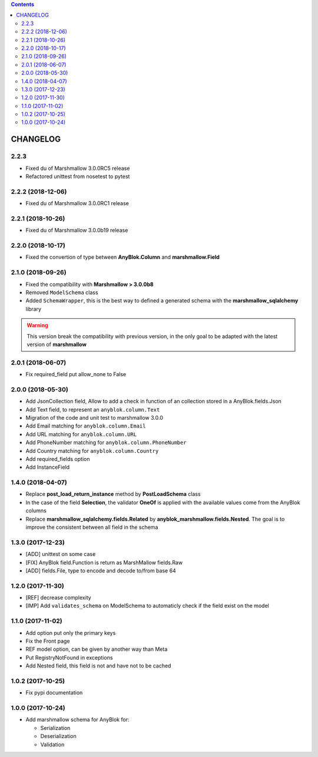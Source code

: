 .. This file is a part of the AnyBlok / Marshmallow project
..
..    Copyright (C) 2017 Jean-Sebastien SUZANNE <jssuzanne@anybox.fr>
..    Copyright (C) 2018 Jean-Sebastien SUZANNE <jssuzanne@anybox.fr>
..
.. This Source Code Form is subject to the terms of the Mozilla Public License,
.. v. 2.0. If a copy of the MPL was not distributed with this file,You can
.. obtain one at http://mozilla.org/MPL/2.0/.

.. contents::

CHANGELOG
=========

2.2.3
-----

* Fixed du of Marshmallow 3.0.0RC5 release
* Refactored unittest from nosetest to pytest

2.2.2 (2018-12-06)
------------------

* Fixed du of Marshmallow 3.0.0RC1 release

2.2.1 (2018-10-26)
------------------

* Fixed du of Marshmallow 3.0.0b19 release

2.2.0 (2018-10-17)
------------------

* Fixed the convertion of type between **AnyBlok.Column** and **marshmallow.Field**

2.1.0 (2018-09-26)
------------------

* Fixed the compatibility with **Marshmallow > 3.0.0b8**
* Removed ``ModelSchema`` class
* Added ``SchemaWrapper``, this is the best way to defined a generated
  schema with the **marshmallow_sqlalchemy** library

.. warning::

    This version break the compatibility with previous version, in the only
    goal to be adapted with the latest version of **marshmallow**

2.0.1 (2018-06-07)
------------------

* Fix required_field put allow_none to False

2.0.0 (2018-05-30)
------------------

* Add JsonCollection field, Allow to add a check in function of an collection
  stored in a AnyBlok.fields.Json
* Add Text field, to represent an ``anyblok.column.Text``
* Migration of the code and unit test to marshmallow 3.0.0
* Add Email matching for ``anyblok.column.Email``
* Add URL matching for ``anyblok.column.URL``
* Add PhoneNumber matching for ``anyblok.column.PhoneNumber``
* Add Country matching for ``anyblok.column.Country``
* Add required_fields option
* Add InstanceField

1.4.0 (2018-04-07)
------------------

* Replace **post_load_return_instance** method by **PostLoadSchema** class
* In the case of the field **Selection**, the validator **OneOf** is 
  applied with the available values come from the AnyBlok columns
* Replace **marshmallow_sqlalchemy.fields.Related** by 
  **anyblok_marshmallow.fields.Nested**. The goal is to improve the consistent 
  between all field in the schema

1.3.0 (2017-12-23)
------------------

* [ADD] unittest on some case
* [FIX] AnyBlok field.Function is return as MarshMallow fields.Raw
* [ADD] fields.File, type to encode and decode to/from base 64

1.2.0 (2017-11-30)
------------------

* [REF] decrease complexity
* [IMP] Add ``validates_schema`` on ModelSchema to automaticly check
  if the field exist on the model

1.1.0 (2017-11-02)
------------------

* Add option put only the primary keys
* Fix the Front page
* REF model option, can be given by another way than Meta
* Put RegistryNotFound in exceptions
* Add Nested field, this field is not and have not to be cached

1.0.2 (2017-10-25)
------------------

* Fix pypi documentation

1.0.0 (2017-10-24)
------------------

* Add marshmallow schema for AnyBlok for:

  - Serialization
  - Deserialization
  - Validation
